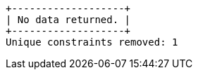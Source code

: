 [queryresult]
----
+-------------------+
| No data returned. |
+-------------------+
Unique constraints removed: 1
----

